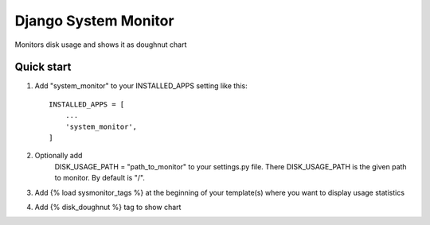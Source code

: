 =====
Django System Monitor
=====

Monitors disk usage and shows it as doughnut chart

Quick start
-----------

1. Add "system_monitor" to your INSTALLED_APPS setting like this::

    INSTALLED_APPS = [
        ...
        'system_monitor',
    ]

2. Optionally add
    DISK_USAGE_PATH = "path_to_monitor"
    to your settings.py file. There DISK_USAGE_PATH is the given path to monitor.
    By default is "/".

3. Add {% load sysmonitor_tags %} at the beginning of your template(s) where you
   want to display usage statistics

4. Add {% disk_doughnut %} tag to show chart
